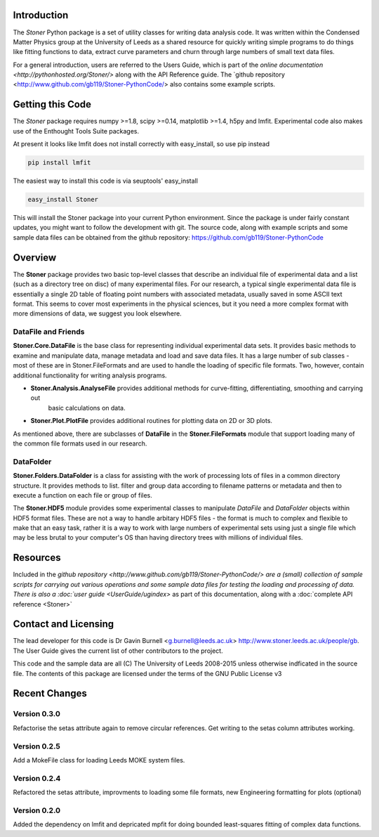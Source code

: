 Introduction
============


The  *Stoner* Python package is a set of utility classes for writing data analysis code. It was written within
the Condensed Matter Physics group at the University of Leeds as a shared resource for quickly writing simple
programs to do things like fitting functions to data, extract curve parameters and churn through large numbers of
small text data files.

For a general introduction, users are referred to the Users Guide, which is part of the `online documentation
<http://pythonhosted.org/Stoner/>` along with the API Reference guide. The `github repository
<http://www.github.com/gb119/Stoner-PythonCode/> also contains some example scripts.

Getting this Code
==================

The *Stoner* package requires numpy >=1.8, scipy >=0.14, matplotlib >=1.4, h5py and lmfit. Experimental code also makes use of
the Enthought Tools Suite packages.

At present it looks like lmfit does not install correctly with easy_install, so use pip instead

.. code-block:: sh

   pip install lmfit


The easiest way to install this code is via seuptools' easy_install

.. code-block:: sh

   easy_install Stoner

This will install the Stoner package into your current Python environment. Since the package is under fairly
constant updates, you might want to follow the development with git. The source code, along with example scripts
and some sample data files can be obtained from the github repository: https://github.com/gb119/Stoner-PythonCode


Overview
========
The **Stoner** package provides two basic top-level classes that describe an individual file of experimental data and a
list (such as a directory tree on disc) of many experimental files. For our research, a typical single experimental data file
is essentially a single 2D table of floating point numbers with associated metadata, usually saved in some
ASCII text format. This seems to cover most experiments in the physical sciences, but it you need a more complex
format with more dimensions of data, we suggest you look elsewhere.

DataFile and Friends
--------------------

**Stoner.Core.DataFile** is the base class for representing individual experimental data sets.
It provides basic methods to examine and manipulate data, manage metadata and load and save data files.
It has a large number of sub classes - most of these are in Stoner.FileFormats and are used to handle the loading of specific
file formats. Two, however, contain additional functionality for writing analysis programs.

*   **Stoner.Analysis.AnalyseFile** provides additional methods for curve-fitting, differentiating, smoothing and carrying out
        basic calculations on data.

* **Stoner.Plot.PlotFile** provides additional routines for plotting data on 2D or 3D plots.

As mentioned above, there are subclasses of **DataFile** in the **Stoner.FileFormats** module that support
loading many of the common file formats used in our research.

DataFolder
----------

**Stoner.Folders.DataFolder** is a class for assisting with the work of processing lots of files in a common directory
structure. It provides methods to list. filter and group data according to filename patterns or metadata and then to execute
a function on each file or group of files.

The **Stoner.HDF5** module provides some experimental classes to manipulate *DataFile* and *DataFolder* objects within HDF5
format files. These are not a way to handle arbitary HDF5 files - the format is much to complex and flexible to make that
an easy task, rather it is a way to work with large numbers of experimental sets using just a single file which may be less
brutal to your computer's OS than having directory trees with millions of individual files.

Resources
==========

Included in the `github repository <http://www.github.com/gb119/Stoner-PythonCode/> are a (small) collection of sample scripts
for carrying out various operations and some sample data files for testing the loading and processing of data. There is also a
:doc:`user guide <UserGuide/ugindex>` as part of this documentation, along with a :doc:`complete API reference <Stoner>`

Contact and Licensing
=====================

The lead developer for this code is Dr Gavin Burnell <g.burnell@leeds.ac.uk> http://www.stoner.leeds.ac.uk/people/gb.
The User Guide gives the current list of other contributors to the project.

This code and the sample data are all (C) The University of Leeds 2008-2015 unless otherwise indficated in the source file.
The contents of this package are licensed under the terms of the GNU Public License v3

Recent Changes
==============

Version 0.3.0
-------------

Refactorise the setas attribute again to remove circular references. Get writing to the setas column attributes working.

Version 0.2.5
-------------

Add a MokeFile class for loading Leeds MOKE system files.

Version 0.2.4
-------------

Refactored the setas attribute, improvments to loading some file formats, new Engineering formatting for plots (optional)

Version 0.2.0
-------------

Added the dependency on lmfit and depricated mpfit for doing bounded least-squares fitting of complex data functions.